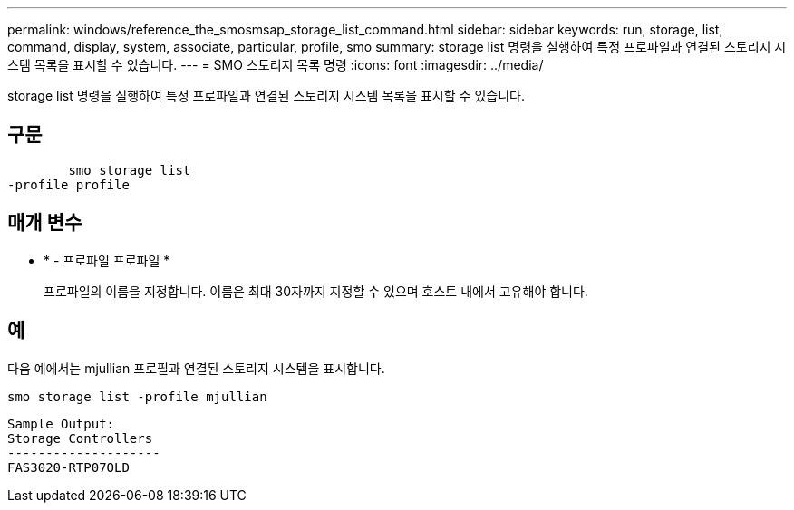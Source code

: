 ---
permalink: windows/reference_the_smosmsap_storage_list_command.html 
sidebar: sidebar 
keywords: run, storage, list, command, display, system, associate, particular, profile, smo 
summary: storage list 명령을 실행하여 특정 프로파일과 연결된 스토리지 시스템 목록을 표시할 수 있습니다. 
---
= SMO 스토리지 목록 명령
:icons: font
:imagesdir: ../media/


[role="lead"]
storage list 명령을 실행하여 특정 프로파일과 연결된 스토리지 시스템 목록을 표시할 수 있습니다.



== 구문

[listing]
----

        smo storage list
-profile profile
----


== 매개 변수

* * - 프로파일 프로파일 *
+
프로파일의 이름을 지정합니다. 이름은 최대 30자까지 지정할 수 있으며 호스트 내에서 고유해야 합니다.





== 예

다음 예에서는 mjullian 프로필과 연결된 스토리지 시스템을 표시합니다.

[listing]
----
smo storage list -profile mjullian
----
[listing]
----

Sample Output:
Storage Controllers
--------------------
FAS3020-RTP07OLD
----